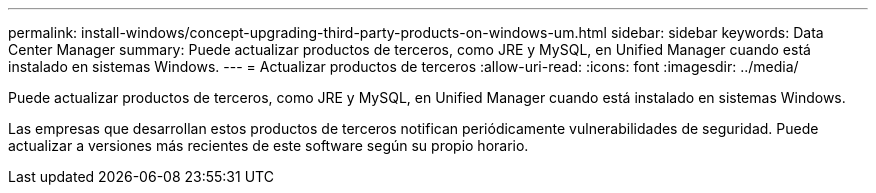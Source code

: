 ---
permalink: install-windows/concept-upgrading-third-party-products-on-windows-um.html 
sidebar: sidebar 
keywords: Data Center Manager 
summary: Puede actualizar productos de terceros, como JRE y MySQL, en Unified Manager cuando está instalado en sistemas Windows. 
---
= Actualizar productos de terceros
:allow-uri-read: 
:icons: font
:imagesdir: ../media/


[role="lead"]
Puede actualizar productos de terceros, como JRE y MySQL, en Unified Manager cuando está instalado en sistemas Windows.

Las empresas que desarrollan estos productos de terceros notifican periódicamente vulnerabilidades de seguridad. Puede actualizar a versiones más recientes de este software según su propio horario.
